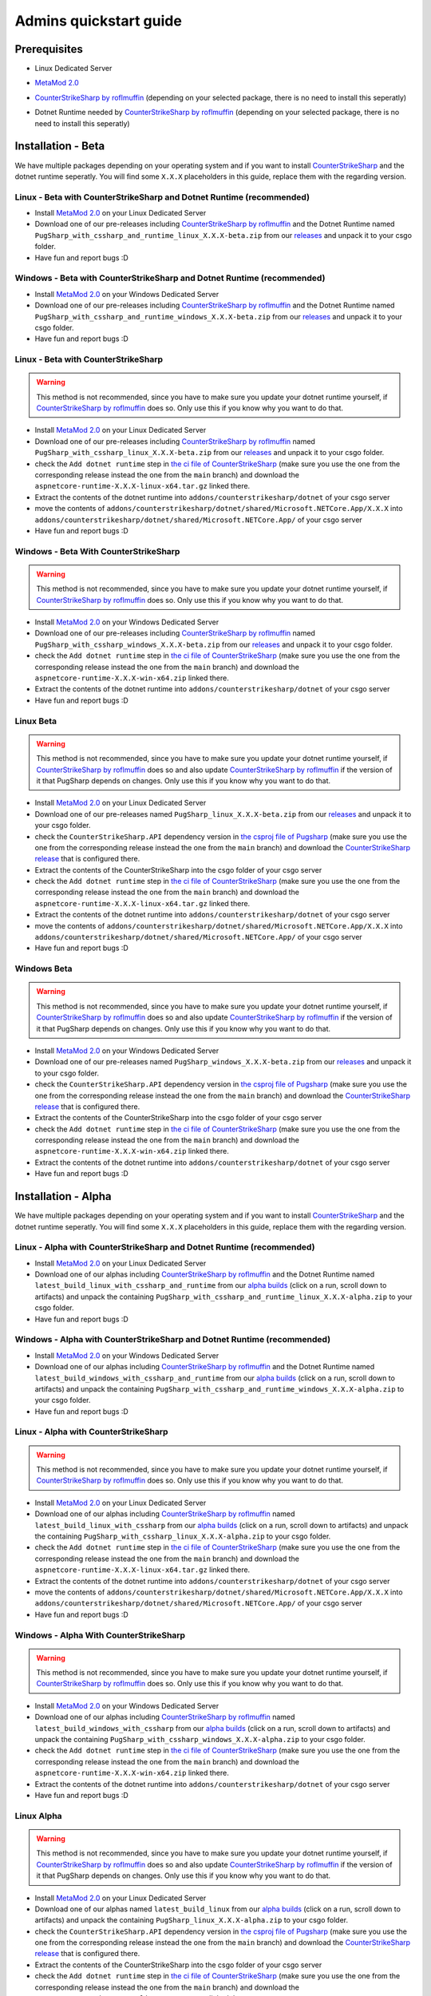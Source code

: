 Admins quickstart guide
==================================================

Prerequisites
-------------------------------
- Linux Dedicated Server
- `MetaMod 2.0 <https://www.sourcemm.net/downloads.php?branch=dev>`_
- `CounterStrikeSharp by roflmuffin <https://github.com/roflmuffin/CounterStrikeSharp>`_  (depending on your selected package, there is no need to install this seperatly)
- Dotnet Runtime needed by `CounterStrikeSharp by roflmuffin <https://github.com/roflmuffin/CounterStrikeSharp>`_ (depending on your selected package, there is no need to install this seperatly)

   .. Installation - Stable
   .. -------------------------------
   .. We have multiple packages depending on your operating system and if you want to install `CounterStrikeSharp <https://github.com/roflmuffin/CounterStrikeSharp>`_ and the dotnet runtime seperatly. You will find some ``X.X.X`` placeholders in this guide, replace them with the regarding version.

   .. Linux - Stable with CounterStrikeSharp and Dotnet Runtime (recommended)
   .. ................................................................................

   .. - Install `MetaMod 2.0 <https://www.sourcemm.net/downloads.php?branch=dev>`_ on your Linux Dedicated Server 
   .. - Download one of our releases including `CounterStrikeSharp by roflmuffin <https://github.com/roflmuffin/CounterStrikeSharp>`_ and the Dotnet Runtime named ``PugSharp_with_cssharp_and_runtime_linux_X.X.X.zip`` from our `releases <https://github.com/Lan2Play/PugSharp/releases>`_ and unpack it to your csgo folder. 
   .. - Have fun and report bugs :D

   .. Windows - Stable with CounterStrikeSharp and Dotnet Runtime (recommended)
   .. ..............................................................................

   .. - Install `MetaMod 2.0 <https://www.sourcemm.net/downloads.php?branch=dev>`_ on your Windows Dedicated Server 
   .. - Download one of our releases including `CounterStrikeSharp by roflmuffin <https://github.com/roflmuffin/CounterStrikeSharp>`_ and the Dotnet Runtime named ``PugSharp_with_cssharp_and_runtime_windows_X.X.X.zip`` from our `releases <https://github.com/Lan2Play/PugSharp/releases>`_ and unpack it to your csgo folder. 
   .. - Have fun and report bugs :D

   .. Linux - Stable with CounterStrikeSharp 
   .. ........................................

   .. .. warning::
   ..    This method is not recommended, since you have to make sure you update your dotnet runtime yourself, if `CounterStrikeSharp by roflmuffin <https://github.com/roflmuffin/CounterStrikeSharp>`_ does so. Only use this if you know why you want to do that.

   .. - Install `MetaMod 2.0 <https://www.sourcemm.net/downloads.php?branch=dev>`_ on your Linux Dedicated Server 
   .. - Download one of our releases including `CounterStrikeSharp by roflmuffin <https://github.com/roflmuffin/CounterStrikeSharp>`_  named ``PugSharp_with_cssharp_linux_X.X.X.zip`` from our `releases <https://github.com/Lan2Play/PugSharp/releases>`_ and unpack it to your csgo folder. 
   .. - check the ``Add dotnet runtime`` step in `the ci file of CounterStrikeSharp <https://github.com/roflmuffin/CounterStrikeSharp/blob/main/.github/workflows/cmake-single-platform.yml>`_ (make sure you use the one from the corresponding release instead the one from the ``main`` branch) and download the ``aspnetcore-runtime-X.X.X-linux-x64.tar.gz`` linked there. 
   .. - Extract the contents of the dotnet runtime into ``addons/counterstrikesharp/dotnet`` of your csgo server
   .. - move the contents of  ``addons/counterstrikesharp/dotnet/shared/Microsoft.NETCore.App/X.X.X`` into  ``addons/counterstrikesharp/dotnet/shared/Microsoft.NETCore.App/`` of your csgo server
   .. - Have fun and report bugs :D

   .. Windows - Stable With CounterStrikeSharp 
   .. ..........................................

   .. .. warning::
   ..    This method is not recommended, since you have to make sure you update your dotnet runtime yourself, if `CounterStrikeSharp by roflmuffin <https://github.com/roflmuffin/CounterStrikeSharp>`_ does so. Only use this if you know why you want to do that.

   .. - Install `MetaMod 2.0 <https://www.sourcemm.net/downloads.php?branch=dev>`_ on your Windows Dedicated Server 
   .. - Download one of our releases including `CounterStrikeSharp by roflmuffin <https://github.com/roflmuffin/CounterStrikeSharp>`_ named ``PugSharp_with_cssharp_windows_X.X.X.zip`` from our `releases <https://github.com/Lan2Play/PugSharp/releases>`_ and unpack it to your csgo folder.
   .. - check the ``Add dotnet runtime`` step in `the ci file of CounterStrikeSharp <https://github.com/roflmuffin/CounterStrikeSharp/blob/main/.github/workflows/cmake-single-platform.yml>`_ (make sure you use the one from the corresponding release instead the one from the ``main`` branch) and download the ``aspnetcore-runtime-X.X.X-win-x64.zip`` linked there. 
   .. - Extract the contents of the dotnet runtime into ``addons/counterstrikesharp/dotnet`` of your csgo server
   .. - Have fun and report bugs :D


   .. Linux Stable
   .. ................................

   .. .. warning::
   ..    This method is not recommended, since you have to make sure you update your dotnet runtime yourself, if `CounterStrikeSharp by roflmuffin <https://github.com/roflmuffin/CounterStrikeSharp>`_ does so and also update `CounterStrikeSharp by roflmuffin <https://github.com/roflmuffin/CounterStrikeSharp>`_  if the version of it that PugSharp depends on changes. Only use this if you know why you want to do that.

   .. - Install `MetaMod 2.0 <https://www.sourcemm.net/downloads.php?branch=dev>`_ on your Linux Dedicated Server 
   .. - Download one of our releases named ``PugSharp_linux_X.X.X.zip`` from our `releases <https://github.com/Lan2Play/PugSharp/releases>`_ and unpack it to your csgo folder. 
   .. - check the ``CounterStrikeSharp.API`` dependency version in `the csproj file of Pugsharp <https://github.com/Lan2Play/PugSharp/blob/main/PugSharp/PugSharp.csproj>`_ (make sure you use the one from the corresponding release instead the one from the ``main`` branch) and download the `CounterStrikeSharp release <https://github.com/roflmuffin/CounterStrikeSharp/releases>`_ that is configured there. 
   .. - Extract the contents of the CounterStrikeSharp into the csgo folder of your csgo server
   .. - check the ``Add dotnet runtime`` step in `the ci file of CounterStrikeSharp <https://github.com/roflmuffin/CounterStrikeSharp/blob/main/.github/workflows/cmake-single-platform.yml>`_ (make sure you use the one from the corresponding release instead the one from the ``main`` branch) and download the ``aspnetcore-runtime-X.X.X-linux-x64.tar.gz`` linked there. 
   .. - Extract the contents of the dotnet runtime into ``addons/counterstrikesharp/dotnet`` of your csgo server
   .. - move the contents of  ``addons/counterstrikesharp/dotnet/shared/Microsoft.NETCore.App/X.X.X`` into  ``addons/counterstrikesharp/dotnet/shared/Microsoft.NETCore.App/`` of your csgo server
   .. - Have fun and report bugs :D


   .. Windows Stable
   .. .................................

   .. .. warning::
   ..    This method is not recommended, since you have to make sure you update your dotnet runtime yourself, if `CounterStrikeSharp by roflmuffin <https://github.com/roflmuffin/CounterStrikeSharp>`_ does so and also update `CounterStrikeSharp by roflmuffin <https://github.com/roflmuffin/CounterStrikeSharp>`_  if the version of it that PugSharp depends on changes. Only use this if you know why you want to do that.

   .. - Install `MetaMod 2.0 <https://www.sourcemm.net/downloads.php?branch=dev>`_ on your Windows Dedicated Server 
   .. - Download one of our releases named ``PugSharp_windows_X.X.X.zip`` from our `releases <https://github.com/Lan2Play/PugSharp/releases>`_ and unpack it to your csgo folder.
   .. - check the ``CounterStrikeSharp.API`` dependency version in `the csproj file of Pugsharp <https://github.com/Lan2Play/PugSharp/blob/main/PugSharp/PugSharp.csproj>`_ (make sure you use the one from the corresponding release instead the one from the ``main`` branch) and download the `CounterStrikeSharp release <https://github.com/roflmuffin/CounterStrikeSharp/releases>`_ that is configured there. 
   .. - Extract the contents of the CounterStrikeSharp into the csgo folder of your csgo server
   .. - check the ``Add dotnet runtime`` step in `the ci file of CounterStrikeSharp <https://github.com/roflmuffin/CounterStrikeSharp/blob/main/.github/workflows/cmake-single-platform.yml>`_ (make sure you use the one from the corresponding release instead the one from the ``main`` branch) and download the ``aspnetcore-runtime-X.X.X-win-x64.zip`` linked there. 
   .. - Extract the contents of the dotnet runtime into ``addons/counterstrikesharp/dotnet`` of your csgo server
   .. - Have fun and report bugs :D



Installation - Beta
-------------------------------
We have multiple packages depending on your operating system and if you want to install `CounterStrikeSharp <https://github.com/roflmuffin/CounterStrikeSharp>`_ and the dotnet runtime seperatly. You will find some ``X.X.X`` placeholders in this guide, replace them with the regarding version.

Linux - Beta with CounterStrikeSharp and Dotnet Runtime (recommended)
................................................................................

- Install `MetaMod 2.0 <https://www.sourcemm.net/downloads.php?branch=dev>`_ on your Linux Dedicated Server 
- Download one of our pre-releases including `CounterStrikeSharp by roflmuffin <https://github.com/roflmuffin/CounterStrikeSharp>`_ and the Dotnet Runtime named ``PugSharp_with_cssharp_and_runtime_linux_X.X.X-beta.zip`` from our `releases <https://github.com/Lan2Play/PugSharp/releases>`_ and unpack it to your csgo folder. 
- Have fun and report bugs :D

Windows - Beta with CounterStrikeSharp and Dotnet Runtime (recommended)
..............................................................................

- Install `MetaMod 2.0 <https://www.sourcemm.net/downloads.php?branch=dev>`_ on your Windows Dedicated Server 
- Download one of our pre-releases including `CounterStrikeSharp by roflmuffin <https://github.com/roflmuffin/CounterStrikeSharp>`_ and the Dotnet Runtime named ``PugSharp_with_cssharp_and_runtime_windows_X.X.X-beta.zip`` from our `releases <https://github.com/Lan2Play/PugSharp/releases>`_ and unpack it to your csgo folder. 
- Have fun and report bugs :D

Linux - Beta with CounterStrikeSharp 
........................................

.. warning::
   This method is not recommended, since you have to make sure you update your dotnet runtime yourself, if `CounterStrikeSharp by roflmuffin <https://github.com/roflmuffin/CounterStrikeSharp>`_ does so. Only use this if you know why you want to do that.

- Install `MetaMod 2.0 <https://www.sourcemm.net/downloads.php?branch=dev>`_ on your Linux Dedicated Server 
- Download one of our pre-releases including `CounterStrikeSharp by roflmuffin <https://github.com/roflmuffin/CounterStrikeSharp>`_  named ``PugSharp_with_cssharp_linux_X.X.X-beta.zip`` from our `releases <https://github.com/Lan2Play/PugSharp/releases>`_ and unpack it to your csgo folder. 
- check the ``Add dotnet runtime`` step in `the ci file of CounterStrikeSharp <https://github.com/roflmuffin/CounterStrikeSharp/blob/main/.github/workflows/cmake-single-platform.yml>`_ (make sure you use the one from the corresponding release instead the one from the ``main`` branch) and download the ``aspnetcore-runtime-X.X.X-linux-x64.tar.gz`` linked there. 
- Extract the contents of the dotnet runtime into ``addons/counterstrikesharp/dotnet`` of your csgo server
- move the contents of  ``addons/counterstrikesharp/dotnet/shared/Microsoft.NETCore.App/X.X.X`` into  ``addons/counterstrikesharp/dotnet/shared/Microsoft.NETCore.App/`` of your csgo server
- Have fun and report bugs :D

Windows - Beta With CounterStrikeSharp 
..........................................

.. warning::
   This method is not recommended, since you have to make sure you update your dotnet runtime yourself, if `CounterStrikeSharp by roflmuffin <https://github.com/roflmuffin/CounterStrikeSharp>`_ does so. Only use this if you know why you want to do that.

- Install `MetaMod 2.0 <https://www.sourcemm.net/downloads.php?branch=dev>`_ on your Windows Dedicated Server 
- Download one of our pre-releases including `CounterStrikeSharp by roflmuffin <https://github.com/roflmuffin/CounterStrikeSharp>`_ named ``PugSharp_with_cssharp_windows_X.X.X-beta.zip`` from our `releases <https://github.com/Lan2Play/PugSharp/releases>`_ and unpack it to your csgo folder.
- check the ``Add dotnet runtime`` step in `the ci file of CounterStrikeSharp <https://github.com/roflmuffin/CounterStrikeSharp/blob/main/.github/workflows/cmake-single-platform.yml>`_ (make sure you use the one from the corresponding release instead the one from the ``main`` branch) and download the ``aspnetcore-runtime-X.X.X-win-x64.zip`` linked there. 
- Extract the contents of the dotnet runtime into ``addons/counterstrikesharp/dotnet`` of your csgo server
- Have fun and report bugs :D


Linux Beta
................................

.. warning::
   This method is not recommended, since you have to make sure you update your dotnet runtime yourself, if `CounterStrikeSharp by roflmuffin <https://github.com/roflmuffin/CounterStrikeSharp>`_ does so and also update `CounterStrikeSharp by roflmuffin <https://github.com/roflmuffin/CounterStrikeSharp>`_  if the version of it that PugSharp depends on changes. Only use this if you know why you want to do that.

- Install `MetaMod 2.0 <https://www.sourcemm.net/downloads.php?branch=dev>`_ on your Linux Dedicated Server 
- Download one of our pre-releases named ``PugSharp_linux_X.X.X-beta.zip`` from our `releases <https://github.com/Lan2Play/PugSharp/releases>`_ and unpack it to your csgo folder. 
- check the ``CounterStrikeSharp.API`` dependency version in `the csproj file of Pugsharp <https://github.com/Lan2Play/PugSharp/blob/main/PugSharp/PugSharp.csproj>`_ (make sure you use the one from the corresponding release instead the one from the ``main`` branch) and download the `CounterStrikeSharp release <https://github.com/roflmuffin/CounterStrikeSharp/releases>`_ that is configured there. 
- Extract the contents of the CounterStrikeSharp into the csgo folder of your csgo server
- check the ``Add dotnet runtime`` step in `the ci file of CounterStrikeSharp <https://github.com/roflmuffin/CounterStrikeSharp/blob/main/.github/workflows/cmake-single-platform.yml>`_ (make sure you use the one from the corresponding release instead the one from the ``main`` branch) and download the ``aspnetcore-runtime-X.X.X-linux-x64.tar.gz`` linked there. 
- Extract the contents of the dotnet runtime into ``addons/counterstrikesharp/dotnet`` of your csgo server
- move the contents of  ``addons/counterstrikesharp/dotnet/shared/Microsoft.NETCore.App/X.X.X`` into  ``addons/counterstrikesharp/dotnet/shared/Microsoft.NETCore.App/`` of your csgo server
- Have fun and report bugs :D


Windows Beta
.................................

.. warning::
    This method is not recommended, since you have to make sure you update your dotnet runtime yourself, if `CounterStrikeSharp by roflmuffin <https://github.com/roflmuffin/CounterStrikeSharp>`_ does so and also update `CounterStrikeSharp by roflmuffin <https://github.com/roflmuffin/CounterStrikeSharp>`_  if the version of it that PugSharp depends on changes. Only use this if you know why you want to do that.

- Install `MetaMod 2.0 <https://www.sourcemm.net/downloads.php?branch=dev>`_ on your Windows Dedicated Server 
- Download one of our pre-releases named ``PugSharp_windows_X.X.X-beta.zip`` from our `releases <https://github.com/Lan2Play/PugSharp/releases>`_ and unpack it to your csgo folder.
- check the ``CounterStrikeSharp.API`` dependency version in `the csproj file of Pugsharp <https://github.com/Lan2Play/PugSharp/blob/main/PugSharp/PugSharp.csproj>`_ (make sure you use the one from the corresponding release instead the one from the ``main`` branch) and download the `CounterStrikeSharp release <https://github.com/roflmuffin/CounterStrikeSharp/releases>`_ that is configured there. 
- Extract the contents of the CounterStrikeSharp into the csgo folder of your csgo server
- check the ``Add dotnet runtime`` step in `the ci file of CounterStrikeSharp <https://github.com/roflmuffin/CounterStrikeSharp/blob/main/.github/workflows/cmake-single-platform.yml>`_ (make sure you use the one from the corresponding release instead the one from the ``main`` branch) and download the ``aspnetcore-runtime-X.X.X-win-x64.zip`` linked there. 
- Extract the contents of the dotnet runtime into ``addons/counterstrikesharp/dotnet`` of your csgo server
- Have fun and report bugs :D





Installation - Alpha
-------------------------------
We have multiple packages depending on your operating system and if you want to install `CounterStrikeSharp <https://github.com/roflmuffin/CounterStrikeSharp>`_ and the dotnet runtime seperatly. You will find some ``X.X.X`` placeholders in this guide, replace them with the regarding version.

Linux - Alpha with CounterStrikeSharp and Dotnet Runtime (recommended)
................................................................................

- Install `MetaMod 2.0 <https://www.sourcemm.net/downloads.php?branch=dev>`_ on your Linux Dedicated Server 
- Download one of our alphas including `CounterStrikeSharp by roflmuffin <https://github.com/roflmuffin/CounterStrikeSharp>`_ and the Dotnet Runtime named ``latest_build_linux_with_cssharp_and_runtime`` from our `alpha builds <https://github.com/Lan2Play/PugSharp/actions/workflows/test_and_build.yml>`_ (click on a run, scroll down to artifacts) and unpack the containing ``PugSharp_with_cssharp_and_runtime_linux_X.X.X-alpha.zip`` to your csgo folder. 
- Have fun and report bugs :D

Windows - Alpha with CounterStrikeSharp and Dotnet Runtime (recommended)
..............................................................................

- Install `MetaMod 2.0 <https://www.sourcemm.net/downloads.php?branch=dev>`_ on your Windows Dedicated Server 
- Download one of our alphas including `CounterStrikeSharp by roflmuffin <https://github.com/roflmuffin/CounterStrikeSharp>`_ and the Dotnet Runtime named ``latest_build_windows_with_cssharp_and_runtime`` from our `alpha builds <https://github.com/Lan2Play/PugSharp/actions/workflows/test_and_build.yml>`_ (click on a run, scroll down to artifacts) and unpack the containing ``PugSharp_with_cssharp_and_runtime_windows_X.X.X-alpha.zip`` to your csgo folder. 
- Have fun and report bugs :D

Linux - Alpha with CounterStrikeSharp 
........................................

.. warning::
   This method is not recommended, since you have to make sure you update your dotnet runtime yourself, if `CounterStrikeSharp by roflmuffin <https://github.com/roflmuffin/CounterStrikeSharp>`_ does so. Only use this if you know why you want to do that.

- Install `MetaMod 2.0 <https://www.sourcemm.net/downloads.php?branch=dev>`_ on your Linux Dedicated Server 
- Download one of our alphas including `CounterStrikeSharp by roflmuffin <https://github.com/roflmuffin/CounterStrikeSharp>`_  named ``latest_build_linux_with_cssharp`` from our `alpha builds <https://github.com/Lan2Play/PugSharp/actions/workflows/test_and_build.yml>`_ (click on a run, scroll down to artifacts) and unpack the containing ``PugSharp_with_cssharp_linux_X.X.X-alpha.zip`` to your csgo folder. 
- check the ``Add dotnet runtime`` step in `the ci file of CounterStrikeSharp <https://github.com/roflmuffin/CounterStrikeSharp/blob/main/.github/workflows/cmake-single-platform.yml>`_ (make sure you use the one from the corresponding release instead the one from the ``main`` branch) and download the ``aspnetcore-runtime-X.X.X-linux-x64.tar.gz`` linked there. 
- Extract the contents of the dotnet runtime into ``addons/counterstrikesharp/dotnet`` of your csgo server
- move the contents of  ``addons/counterstrikesharp/dotnet/shared/Microsoft.NETCore.App/X.X.X`` into  ``addons/counterstrikesharp/dotnet/shared/Microsoft.NETCore.App/`` of your csgo server
- Have fun and report bugs :D

Windows - Alpha With CounterStrikeSharp 
..........................................

.. warning::
   This method is not recommended, since you have to make sure you update your dotnet runtime yourself, if `CounterStrikeSharp by roflmuffin <https://github.com/roflmuffin/CounterStrikeSharp>`_ does so. Only use this if you know why you want to do that.

- Install `MetaMod 2.0 <https://www.sourcemm.net/downloads.php?branch=dev>`_ on your Windows Dedicated Server 
- Download one of our alphas including `CounterStrikeSharp by roflmuffin <https://github.com/roflmuffin/CounterStrikeSharp>`_ named ``latest_build_windows_with_cssharp`` from our `alpha builds <https://github.com/Lan2Play/PugSharp/actions/workflows/test_and_build.yml>`_ (click on a run, scroll down to artifacts) and unpack the containing ``PugSharp_with_cssharp_windows_X.X.X-alpha.zip`` to your csgo folder.
- check the ``Add dotnet runtime`` step in `the ci file of CounterStrikeSharp <https://github.com/roflmuffin/CounterStrikeSharp/blob/main/.github/workflows/cmake-single-platform.yml>`_ (make sure you use the one from the corresponding release instead the one from the ``main`` branch) and download the ``aspnetcore-runtime-X.X.X-win-x64.zip`` linked there. 
- Extract the contents of the dotnet runtime into ``addons/counterstrikesharp/dotnet`` of your csgo server
- Have fun and report bugs :D


Linux Alpha
................................

.. warning::
   This method is not recommended, since you have to make sure you update your dotnet runtime yourself, if `CounterStrikeSharp by roflmuffin <https://github.com/roflmuffin/CounterStrikeSharp>`_ does so and also update `CounterStrikeSharp by roflmuffin <https://github.com/roflmuffin/CounterStrikeSharp>`_  if the version of it that PugSharp depends on changes. Only use this if you know why you want to do that.

- Install `MetaMod 2.0 <https://www.sourcemm.net/downloads.php?branch=dev>`_ on your Linux Dedicated Server 
- Download one of our alphas named ``latest_build_linux`` from our `alpha builds <https://github.com/Lan2Play/PugSharp/actions/workflows/test_and_build.yml>`_ (click on a run, scroll down to artifacts) and unpack the containing ``PugSharp_linux_X.X.X-alpha.zip`` to your csgo folder. 
- check the ``CounterStrikeSharp.API`` dependency version in `the csproj file of Pugsharp <https://github.com/Lan2Play/PugSharp/blob/main/PugSharp/PugSharp.csproj>`_ (make sure you use the one from the corresponding release instead the one from the ``main`` branch) and download the `CounterStrikeSharp release <https://github.com/roflmuffin/CounterStrikeSharp/releases>`_ that is configured there. 
- Extract the contents of the CounterStrikeSharp into the csgo folder of your csgo server
- check the ``Add dotnet runtime`` step in `the ci file of CounterStrikeSharp <https://github.com/roflmuffin/CounterStrikeSharp/blob/main/.github/workflows/cmake-single-platform.yml>`_ (make sure you use the one from the corresponding release instead the one from the ``main`` branch) and download the ``aspnetcore-runtime-X.X.X-linux-x64.tar.gz`` linked there. 
- Extract the contents of the dotnet runtime into ``addons/counterstrikesharp/dotnet`` of your csgo server
- move the contents of  ``addons/counterstrikesharp/dotnet/shared/Microsoft.NETCore.App/X.X.X`` into  ``addons/counterstrikesharp/dotnet/shared/Microsoft.NETCore.App/`` of your csgo server
- Have fun and report bugs :D


Windows Alpha
.................................

.. warning::
    This method is not recommended, since you have to make sure you update your dotnet runtime yourself, if `CounterStrikeSharp by roflmuffin <https://github.com/roflmuffin/CounterStrikeSharp>`_ does so and also update `CounterStrikeSharp by roflmuffin <https://github.com/roflmuffin/CounterStrikeSharp>`_  if the version of it that PugSharp depends on changes. Only use this if you know why you want to do that.

- Install `MetaMod 2.0 <https://www.sourcemm.net/downloads.php?branch=dev>`_ on your Windows Dedicated Server 
- Download one of our alphas named ``latest_build_linux`` from our `alpha builds <https://github.com/Lan2Play/PugSharp/actions/workflows/test_and_build.yml>`_ (click on a run, scroll down to artifacts) and unpack the containing ``PugSharp_windows_X.X.X-alpha.zip`` to your csgo folder.
- check the ``CounterStrikeSharp.API`` dependency version in `the csproj file of Pugsharp <https://github.com/Lan2Play/PugSharp/blob/main/PugSharp/PugSharp.csproj>`_ (make sure you use the one from the corresponding release instead the one from the ``main`` branch) and download the `CounterStrikeSharp release <https://github.com/roflmuffin/CounterStrikeSharp/releases>`_ that is configured there. 
- Extract the contents of the CounterStrikeSharp into the csgo folder of your csgo server
- check the ``Add dotnet runtime`` step in `the ci file of CounterStrikeSharp <https://github.com/roflmuffin/CounterStrikeSharp/blob/main/.github/workflows/cmake-single-platform.yml>`_ (make sure you use the one from the corresponding release instead the one from the ``main`` branch) and download the ``aspnetcore-runtime-X.X.X-win-x64.zip`` linked there. 
- Extract the contents of the dotnet runtime into ``addons/counterstrikesharp/dotnet`` of your csgo server
- Have fun and report bugs :D



Notes
-------------------------------

.. warning::
   This Plugin is in a very early state of development and some things are not fully working right now! Please report any issues you find either on Discord (you can find it on the `home of the docs <https://pugsharp.lan2play.de/>`_ ) or in our issues tab on `Github <https://github.com/Lan2Play/PugSharp/issues>`_ 


